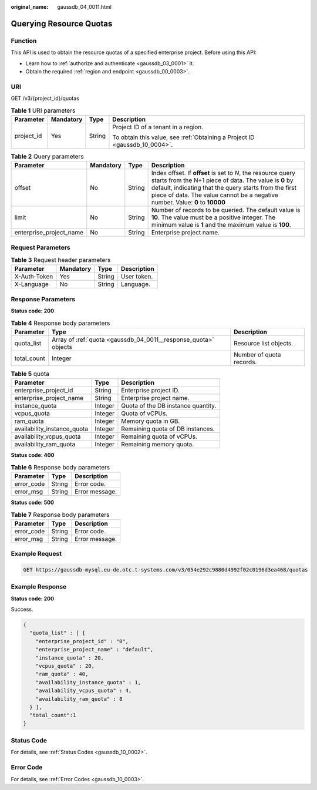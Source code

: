 :original_name: gaussdb_04_0011.html

.. _gaussdb_04_0011:

Querying Resource Quotas
========================

Function
--------

This API is used to obtain the resource quotas of a specified enterprise project. Before using this API:

-  Learn how to :ref:`authorize and authenticate <gaussdb_03_0001>` it.
-  Obtain the required :ref:`region and endpoint <gaussdb_00_0003>`.

URI
---

GET /v3/{project_id}/quotas

.. table:: **Table 1** URI parameters

   +-----------------+-----------------+-----------------+----------------------------------------------------------------------------+
   | Parameter       | Mandatory       | Type            | Description                                                                |
   +=================+=================+=================+============================================================================+
   | project_id      | Yes             | String          | Project ID of a tenant in a region.                                        |
   |                 |                 |                 |                                                                            |
   |                 |                 |                 | To obtain this value, see :ref:`Obtaining a Project ID <gaussdb_10_0004>`. |
   +-----------------+-----------------+-----------------+----------------------------------------------------------------------------+

.. table:: **Table 2** Query parameters

   +-------------------------+-----------+--------+-----------------------------------------------------------------------------------------------------------------------------------------------------------------------------------------------------------------------------------------------------------------+
   | Parameter               | Mandatory | Type   | Description                                                                                                                                                                                                                                                     |
   +=========================+===========+========+=================================================================================================================================================================================================================================================================+
   | offset                  | No        | String | Index offset. If **offset** is set to *N*, the resource query starts from the N+1 piece of data. The value is **0** by default, indicating that the query starts from the first piece of data. The value cannot be a negative number. Value: **0** to **10000** |
   +-------------------------+-----------+--------+-----------------------------------------------------------------------------------------------------------------------------------------------------------------------------------------------------------------------------------------------------------------+
   | limit                   | No        | String | Number of records to be queried. The default value is **10**. The value must be a positive integer. The minimum value is **1** and the maximum value is **100**.                                                                                                |
   +-------------------------+-----------+--------+-----------------------------------------------------------------------------------------------------------------------------------------------------------------------------------------------------------------------------------------------------------------+
   | enterprise_project_name | No        | String | Enterprise project name.                                                                                                                                                                                                                                        |
   +-------------------------+-----------+--------+-----------------------------------------------------------------------------------------------------------------------------------------------------------------------------------------------------------------------------------------------------------------+

Request Parameters
------------------

.. table:: **Table 3** Request header parameters

   ============ ========= ====== ===========
   Parameter    Mandatory Type   Description
   ============ ========= ====== ===========
   X-Auth-Token Yes       String User token.
   X-Language   No        String Language.
   ============ ========= ====== ===========

Response Parameters
-------------------

**Status code: 200**

.. table:: **Table 4** Response body parameters

   +-------------+-----------------------------------------------------------------+--------------------------+
   | Parameter   | Type                                                            | Description              |
   +=============+=================================================================+==========================+
   | quota_list  | Array of :ref:`quota <gaussdb_04_0011__response_quota>` objects | Resource list objects.   |
   +-------------+-----------------------------------------------------------------+--------------------------+
   | total_count | Integer                                                         | Number of quota records. |
   +-------------+-----------------------------------------------------------------+--------------------------+

.. _gaussdb_04_0011__response_quota:

.. table:: **Table 5** quota

   =========================== ======= ==================================
   Parameter                   Type    Description
   =========================== ======= ==================================
   enterprise_project_id       String  Enterprise project ID.
   enterprise_project_name     String  Enterprise project name.
   instance_quota              Integer Quota of the DB instance quantity.
   vcpus_quota                 Integer Quota of vCPUs.
   ram_quota                   Integer Memory quota in GB.
   availability_instance_quota Integer Remaining quota of DB instances.
   availability_vcpus_quota    Integer Remaining quota of vCPUs.
   availability_ram_quota      Integer Remaining memory quota.
   =========================== ======= ==================================

**Status code: 400**

.. table:: **Table 6** Response body parameters

   ========== ====== ==============
   Parameter  Type   Description
   ========== ====== ==============
   error_code String Error code.
   error_msg  String Error message.
   ========== ====== ==============

**Status code: 500**

.. table:: **Table 7** Response body parameters

   ========== ====== ==============
   Parameter  Type   Description
   ========== ====== ==============
   error_code String Error code.
   error_msg  String Error message.
   ========== ====== ==============

Example Request
---------------

.. code-block:: text

   GET https://gaussdb-mysql.eu-de.otc.t-systems.com/v3/054e292c9880d4992f02c0196d3ea468/quotas

Example Response
----------------

**Status code: 200**

Success.

.. code-block::

   {
     "quota_list" : [ {
       "enterprise_project_id" : "0",
       "enterprise_project_name" : "default",
       "instance_quota" : 20,
       "vcpus_quota" : 20,
       "ram_quota" : 40,
       "availability_instance_quota" : 1,
       "availability_vcpus_quota" : 4,
       "availability_ram_quota" : 8
     } ],
     "total_count":1
   }

Status Code
-----------

For details, see :ref:`Status Codes <gaussdb_10_0002>`.

Error Code
----------

For details, see :ref:`Error Codes <gaussdb_10_0003>`.
